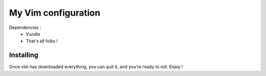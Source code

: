 ====================
My Vim configuration
====================

Dependencies :
    * Vundle
    * That's all folks !

Installing
==========

.. code-block:: bash
    cd
    git clone https://github.com/ntimeu/vimconf.git .vim
    cd .vim
    mkdir bundle
    cd bundle
    git clone https://github.com/VundleVim/Vundle.vim.git
    vim +PluginInstall +qall

Once vim has downloaded everything, you can quit it, and you're ready
to roll. Enjoy !
